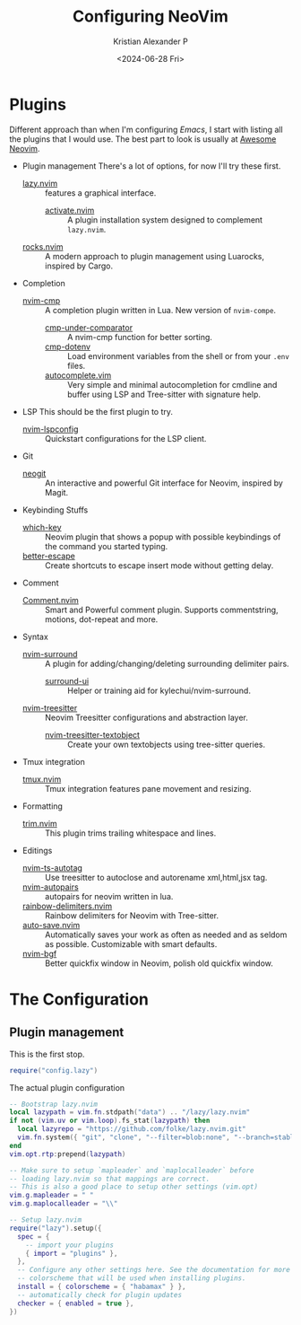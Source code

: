#+options: ':nil -:nil ^:{} num:nil toc:nil
#+author: Kristian Alexander P
#+creator: Emacs 29.4 (Org mode 9.8-pre + ox-hugo)
#+hugo_base_dir: ../../
#+date: <2024-06-28 Fri>
#+title: Configuring NeoVim
#+description: Configuring Neovim
#+keywords: vim neovim
#+hugo_tags: vim
#+hugo_categories: editors
#+hugo_draft: true
#+hugo_section: posts
#+hugo_auto_set_lastmod: t
#+startup: inlineimages

* Plugins
Different approach than when I'm configuring /Emacs/, I start with listing all the plugins that I would use. The best part to look is usually at [[https://github.com/rockerBOO/awesome-neovim][Awesome Neovim]].
- Plugin management
  There's a lot of options, for now I'll try these first.
  - [[https://github.com/folke/lazy.nvim][lazy.nvim]] :: features a graphical interface.
    - [[https://github.com/roobert/activate.nvim][activate.nvim]] :: A plugin installation system designed to complement =lazy.nvim=.
  - [[https://github.com/nvim-neorocks/rocks.nvim][rocks.nvim]] :: A modern approach to plugin management using Luarocks, inspired by Cargo.
- Completion
  - [[https://github.com/hrsh7th/nvim-cmp][nvim-cmp]] :: A completion plugin written in Lua. New version of =nvim-compe=.
    - [[https://github.com/lukas-reineke/cmp-under-comparator][cmp-under-comparator]] :: A nvim-cmp function for better sorting.
    - [[https://github.com/SergioRibera/cmp-dotenv][cmp-dotenv]] :: Load environment variables from the shell or from your =.env= files.
    - [[https://github.com/deathbeam/autocomplete.nvim][autocomplete.vim]] :: Very simple and minimal autocompletion for cmdline and buffer using LSP and Tree-sitter with signature help.
- LSP
  This should be the first plugin to try.
  - [[https://github.com/neovim/nvim-lspconfig][nvim-lspconfig]] :: Quickstart configurations for the LSP client.
- Git
  - [[https://github.com/NeogitOrg/neogit][neogit]] :: An interactive and powerful Git interface for Neovim, inspired by Magit.
- Keybinding Stuffs
  - [[https://github.com/folke/which-key.nvim][which-key]] :: Neovim plugin that shows a popup with possible keybindings of the command you started typing.
  - [[https://github.com/max397574/better-escape.nvim][better-escape]] :: Create shortcuts to escape insert mode without getting delay.
- Comment
  - [[https://github.com/numToStr/Comment.nvim][Comment.nvim]] :: Smart and Powerful comment plugin. Supports commentstring, motions, dot-repeat and more.
- Syntax
  - [[https://github.com/kylechui/nvim-surround][nvim-surround]] :: A plugin for adding/changing/deleting surrounding delimiter pairs.
    - [[https://github.com/roobert/surround-ui.nvim][surround-ui]] :: Helper or training aid for kylechui/nvim-surround.
  - [[https://github.com/nvim-treesitter/nvim-treesitter][nvim-treesitter]] :: Neovim Treesitter configurations and abstraction layer.
    - [[https://github.com/nvim-treesitter/nvim-treesitter-textobjects][nvim-treesitter-textobject]] :: Create your own textobjects using tree-sitter queries.
- Tmux integration
  - [[https://github.com/aserowy/tmux.nvim][tmux.nvim]] :: Tmux integration features pane movement and resizing.
- Formatting
  - [[https://github.com/cappyzawa/trim.nvim][trim.nvim]] :: This plugin trims trailing whitespace and lines.
- Editings
  - [[https://github.com/windwp/nvim-ts-autotag][nvim-ts-autotag]] :: Use treesitter to autoclose and autorename xml,html,jsx tag.
  - [[https://github.com/windwp/nvim-autopairs][nvim-autopairs]] :: autopairs for neovim written in lua.
  - [[https://github.com/HiPhish/rainbow-delimiters.nvim][rainbow-delimiters.nvim]] :: Rainbow delimiters for Neovim with Tree-sitter.
  - [[https://github.com/okuuva/auto-save.nvim][auto-save.nvim]] :: Automatically saves your work as often as needed and as seldom as possible. Customizable with smart defaults.
  - [[https://github.com/kevinhwang91/nvim-bqf][nvim-bgf]] :: Better quickfix window in Neovim, polish old quickfix window. 

* The Configuration

** Plugin management
This is the first stop.
#+name: ~/.config/nvim/init.lua
#+begin_src lua
  require("config.lazy")
#+end_src
The actual plugin configuration
#+name: ~/.config/nvim/lua/config/lazy.lua
#+begin_src lua
  -- Bootstrap lazy.nvim
  local lazypath = vim.fn.stdpath("data") .. "/lazy/lazy.nvim"
  if not (vim.uv or vim.loop).fs_stat(lazypath) then
    local lazyrepo = "https://github.com/folke/lazy.nvim.git"
    vim.fn.system({ "git", "clone", "--filter=blob:none", "--branch=stable", lazyrepo, lazypath })
  end
  vim.opt.rtp:prepend(lazypath)

  -- Make sure to setup `mapleader` and `maplocalleader` before
  -- loading lazy.nvim so that mappings are correct.
  -- This is also a good place to setup other settings (vim.opt)
  vim.g.mapleader = " "
  vim.g.maplocalleader = "\\"

  -- Setup lazy.nvim
  require("lazy").setup({
    spec = {
      -- import your plugins
      { import = "plugins" },
    },
    -- Configure any other settings here. See the documentation for more details.
    -- colorscheme that will be used when installing plugins.
    install = { colorscheme = { "habamax" } },
    -- automatically check for plugin updates
    checker = { enabled = true },
  })
#+end_src
